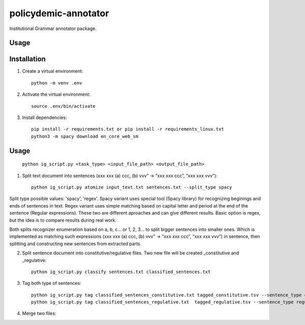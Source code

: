 policydemic-annotator
===========
Institutional Grammar annotator package.

Usage
-----

Installation
------------
1. Create a virtual environment::

    python -m venv .env

2. Activate the virtual environment::

    source .env/bin/activate

3. Install dependencies::

    pip install -r requirements.txt or pip install -r requirements_linux.txt
    python3 -m spacy download en_core_web_sm

Usage
-------

	``python ig_script.py <task_type> <input_file_path> <output_file_path>``

1. Split text document into sentences (xxx xxx (a) ccc, (b) vvv” -> “xxx xxx ccc”, “xxx xxx vvv”)::

	python ig_script.py atomize input_text.txt sentences.txt --split_type spacy
	
Split type possible values: 'spacy', 'regex'. Spacy variant uses special tool (Spacy library) for recognizing beginings and ends of sentences in text. Regex variant uses simple matching based on capital letter and period at the end of the sentence (Regular expressions). These two are different aproaches and can give different results. Basic option is regex, but the idea is to compare results during real work.

Both splits recognizer enumeration based on a, b, c... or 1, 2, 3... to split bigger sentences into smaller ones. Which is  implemented as matching such expressions (xxx xxx (a) ccc, (b) vvv” -> “xxx xxx ccc”, “xxx xxx vvv”) in sentence, then splitting and constructing new sentences from extracted parts.

2. Split sentence document into constitutive/regulative files. Two new file will be created _constitutive and _regulative::

	python ig_script.py classify sentences.txt classified_sentences.txt
	
3. Tag both type of sentences::

	python ig_script.py tag classified_sentences_constitutive.txt tagged_constitutive.tsv --sentence_type constitutive
	python ig_script.py tag classified_sentences_regulative.txt  tagged_regulative.tsv --sentence_type regulative
	
4. Merge two files::

	
	


